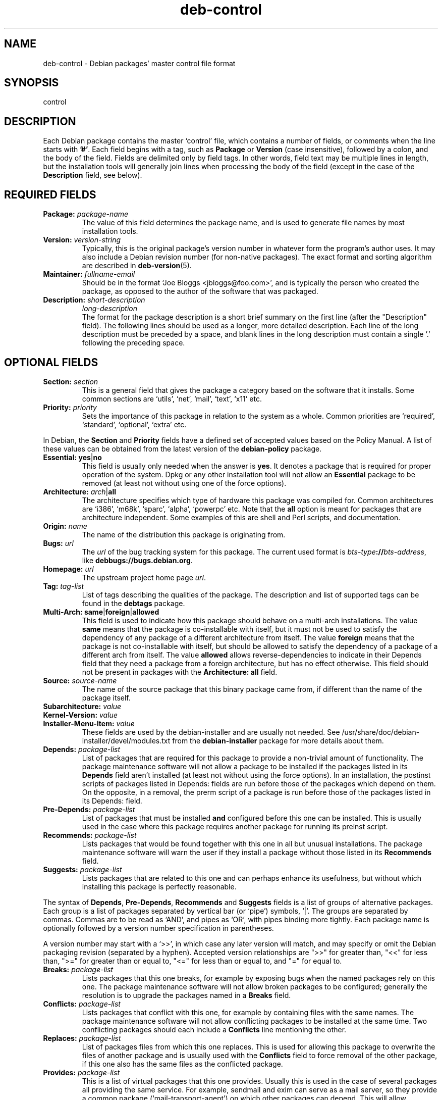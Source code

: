 .\" Author: Raul Miller
.\" Includes text from the debian Guidelines by Ian Jackson, Ian Murdock
.TH deb\-control 5 "2011-07-04" "Debian Project" "Debian"
.SH NAME
deb\-control \- Debian packages' master control file format
.
.SH SYNOPSIS
control
.
.SH DESCRIPTION
Each Debian package contains the master `control' file, which contains
a number of fields, or comments when the line starts with \fB'#'\fP. Each
field begins with a tag, such as
.B Package
or
.B Version
(case insensitive), followed by a colon, and the body of the field.
Fields are delimited only by field tags. In other words, field text
may be multiple lines in length, but the installation tools will
generally join lines when processing the body of the field (except
in the case of the
.B Description
field, see below).
.
.SH REQUIRED FIELDS
.TP
.BI Package: " package-name"
The value of this field determines the package name, and is used to
generate file names by most installation tools.
.TP
.BI Version: " version-string"
Typically, this is the original package's version number in whatever form
the program's author uses. It may also include a Debian revision number
(for non-native packages). The exact format and sorting algorithm
are described in
.BR deb\-version (5).
.TP
.BI Maintainer: " fullname-email"
Should be in the format `Joe Bloggs <jbloggs@foo.com>', and is typically
the person who created the package, as opposed to the author of the
software that was packaged.
.TP
.BI Description: " short-description"
.BI " " "long-description"
.br
The format for the package description is a short brief summary on the
first line (after the "Description" field). The following lines should be
used as a longer, more detailed description. Each line of the long description
must be preceded by a space, and blank lines in the long description must
contain a single '.' following the preceding space.
.
.SH OPTIONAL FIELDS
.TP
.BI Section: " section"
This is a general field that gives the package a category based on the
software that it installs. Some common sections are `utils', `net',
`mail', `text', `x11' etc.
.TP
.BI Priority: " priority"
Sets the importance of this package in relation to the system as a whole.
Common priorities are `required', `standard', `optional', `extra' etc.
.LP
In Debian, the
.B Section
and
.B Priority
fields have a defined set of accepted values based on the Policy Manual.
A list of these values can be obtained from the latest version of the
.B debian\-policy
package.
.TP
.BR Essential: " \fByes\fP|\fBno\fP"
This field is usually only needed when the answer is \fByes\fP. It denotes
a package that is required for proper operation of the system. Dpkg
or any other installation tool will not allow an
.B Essential
package to be removed (at least not without using one of the force options).
.TP
.BR Architecture: " \fIarch\fP|\fBall\fP"
The architecture specifies which type of hardware this package was compiled
for. Common architectures are `i386', `m68k', `sparc', `alpha', `powerpc'
etc. Note that the
.B all
option is meant for packages that are architecture independent. Some examples
of this are shell and Perl scripts, and documentation.
.TP
.BI Origin: " name"
The name of the distribution this package is originating from.
.TP
.BI Bugs: " url"
The \fIurl\fP of the bug tracking system for this package. The current
used format is \fIbts-type\fP\fB://\fP\fIbts-address\fP, like
\fBdebbugs://bugs.debian.org\fP.
.TP
.BI Homepage: " url"
The upstream project home page \fIurl\fP.
.TP
.BI Tag: " tag-list"
List of tags describing the qualities of the package. The description and
list of supported tags can be found in the \fBdebtags\fP package.
.TP
.BR Multi\-Arch: " \fBsame\fP|\fBforeign\fP|\fBallowed\fP"
This field is used to indicate how this package should behave on a multi-arch
installations. The value \fBsame\fP means that the package is co-installable
with itself, but it must not be used to satisfy the dependency of any package
of a different architecture from itself. The value \fBforeign\fP means that
the package is not co-installable with itself, but should be allowed to
satisfy the dependency of a package of a different arch from itself. The
value \fBallowed\fP allows reverse-dependencies to indicate in their
Depends field that they need a package from a foreign architecture, but
has no effect otherwise. This field should not be present in packages
with the \fBArchitecture: all\fP field.
.TP
.BI Source: " source-name"
The name of the source package that this binary package came from, if
different than the name of the package itself.

.TP
.PD 0
.BI Subarchitecture: " value"
.TP
.PD 0
.BI Kernel\-Version: " value"
.TP
.PD
.BI Installer\-Menu\-Item: " value"
These fields are used by the debian\-installer and are usually not needed.
See /usr/share/doc/debian\-installer/devel/modules.txt from the
.B debian\-installer
package for more details about them.

.TP
.BI Depends: " package-list"
List of packages that are required for this package to provide a
non-trivial amount of functionality. The package maintenance software
will not allow a package to be installed if the packages listed in its
.B Depends
field aren't installed (at least not without using the force options).
In an installation, the postinst scripts of packages listed in Depends:
fields are run before those of the packages which depend on them. On the
opposite, in a removal, the prerm script of a package is run before
those of the packages listed in its Depends: field.
.TP
.BI Pre\-Depends: " package-list"
List of packages that must be installed
.B and
configured before this one can be installed. This is usually used in the
case where this package requires another package for running its preinst
script.
.TP
.BI Recommends: " package-list"
Lists packages that would be found together with this one in all but
unusual installations. The package maintenance software will warn the
user if they install a package without those listed in its
.B Recommends
field.
.TP
.BI Suggests: " package-list"
Lists packages that are related to this one and can perhaps enhance
its usefulness, but without which installing this package is perfectly
reasonable.
.LP
The syntax of
.BR Depends ,
.BR Pre\-Depends ,
.B Recommends
and
.B Suggests
fields is a list of groups of alternative packages. Each group is a list
of packages separated by vertical bar (or `pipe') symbols, `|'. The
groups are separated by commas. Commas are to be read as `AND', and pipes
as `OR', with pipes binding more tightly. Each package name is
optionally followed by a version number specification in parentheses.
.LP
A version number may start with a `>>', in which case any later version
will match, and may specify or omit the Debian packaging revision (separated
by a hyphen). Accepted version relationships are ">>" for greater than,
"<<" for less than, ">=" for greater than or equal to, "<=" for less than
or equal to, and "=" for equal to.
.TP
.BI Breaks: " package-list"
Lists packages that this one breaks, for example by exposing bugs
when the named packages rely on this one. The package maintenance
software will not allow broken packages to be configured; generally
the resolution is to upgrade the packages named in a
.B Breaks
field.
.TP
.BI Conflicts: " package-list"
Lists packages that conflict with this one, for example by containing
files with the same names. The package maintenance software will not
allow conflicting packages to be installed at the same time. Two
conflicting packages should each include a
.B Conflicts
line mentioning the other.
.TP
.BI Replaces: " package-list"
List of packages files from which this one replaces. This is used for
allowing this package to overwrite the files of another package and
is usually used with the
.B Conflicts
field to force removal of the other package, if this one also has the
same files as the conflicted package.
.TP
.BI Provides: " package-list"
This is a list of virtual packages that this one provides. Usually this is
used in the case of several packages all providing the same service.
For example, sendmail and exim can serve as a mail server, so they
provide a common package (`mail\-transport\-agent') on which other packages
can depend. This will allow sendmail or exim to serve as a valid option
to satisfy the dependency. This prevents the packages that depend on a mail
server from having to know the package names for all of them, and using
`|' to separate the list.
.LP
The syntax of
.BR Breaks ,
.BR Conflicts ,
.B Replaces
and
.B Provides
is a list of package names, separated by commas (and optional whitespace).
In the
.B Breaks
and
.B Conflicts
fields, the comma should be read as `OR'. An optional version can also be
given with the same syntax as above for the
.BR Breaks ,
.B Conflicts
and
.B Replaces
fields.
.
.TP
.BI Built\-Using: " package-list"
This field lists extra source packages that were used during the build of this
binary package.  This is an indication to the archive maintenance software that
these extra source packages must be kept whilst this binary package is
maintained.  This field must be a list of source package names with strict (=)
version relationships.  Note that the archive maintenance software is likely to
refuse to accept an upload which declares a
.B Built\-Using
relationship which cannot be satisfied within the archive.
.
.SH EXAMPLE
.\" .RS
.nf
# Comment
Package: grep
Essential: yes
Priority: required
Section: base
Maintainer: Wichert Akkerman <wakkerma@debian.org>
Architecture: sparc
Version: 2.4-1
Pre-Depends: libc6 (>= 2.0.105)
Provides: rgrep
Conflicts: rgrep
Description: GNU grep, egrep and fgrep.
 The GNU family of grep utilities may be the "fastest grep in the west".
 GNU grep is based on a fast lazy-state deterministic matcher (about
 twice as fast as stock Unix egrep) hybridized with a Boyer-Moore-Gosper
 search for a fixed string that eliminates impossible text from being
 considered by the full regexp matcher without necessarily having to
 look at every character. The result is typically many times faster
 than Unix grep or egrep. (Regular expressions containing backreferencing
 will run more slowly, however).
.fi
.\" .RE
.
.SH SEE ALSO
.BR deb (5),
.BR deb\-version (5),
.BR debtags (1),
.BR dpkg (1),
.BR dpkg\-deb (1).
